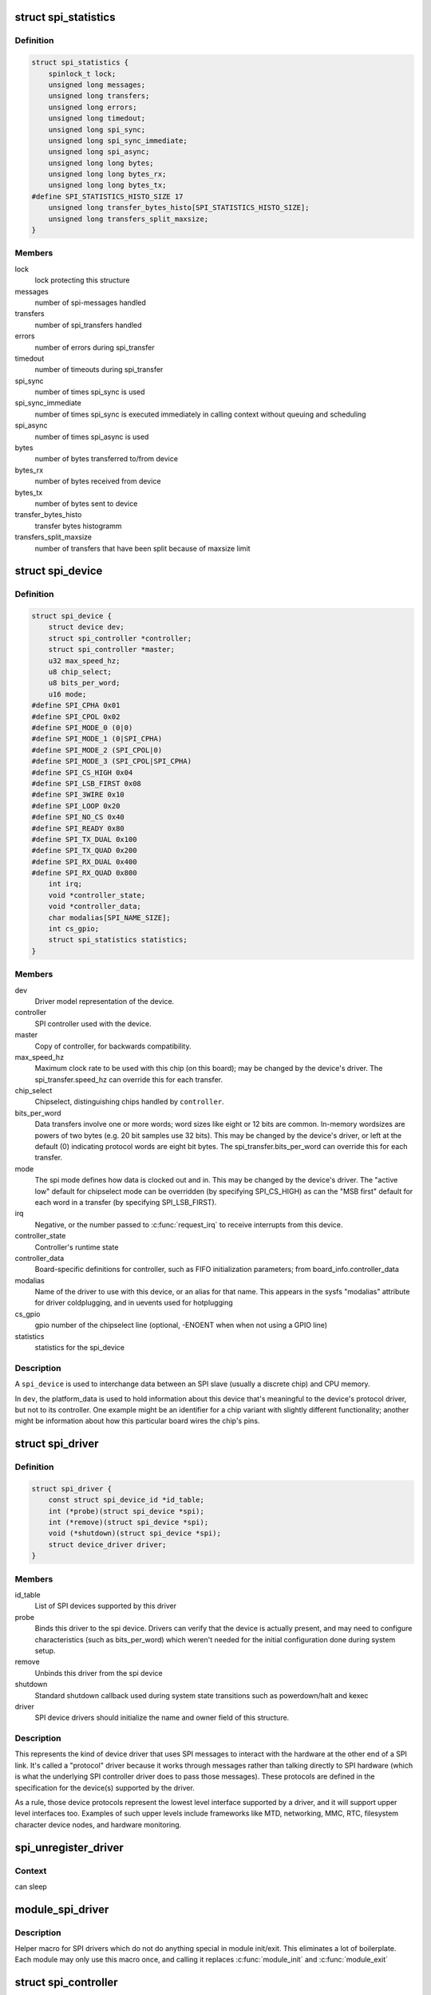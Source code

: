 .. -*- coding: utf-8; mode: rst -*-
.. src-file: include/linux/spi/spi.h

.. _`spi_statistics`:

struct spi_statistics
=====================

.. c:type:: struct spi_statistics

    statistics for spi transfers

.. _`spi_statistics.definition`:

Definition
----------

.. code-block:: c

    struct spi_statistics {
        spinlock_t lock;
        unsigned long messages;
        unsigned long transfers;
        unsigned long errors;
        unsigned long timedout;
        unsigned long spi_sync;
        unsigned long spi_sync_immediate;
        unsigned long spi_async;
        unsigned long long bytes;
        unsigned long long bytes_rx;
        unsigned long long bytes_tx;
    #define SPI_STATISTICS_HISTO_SIZE 17
        unsigned long transfer_bytes_histo[SPI_STATISTICS_HISTO_SIZE];
        unsigned long transfers_split_maxsize;
    }

.. _`spi_statistics.members`:

Members
-------

lock
    lock protecting this structure

messages
    number of spi-messages handled

transfers
    number of spi_transfers handled

errors
    number of errors during spi_transfer

timedout
    number of timeouts during spi_transfer

spi_sync
    number of times spi_sync is used

spi_sync_immediate
    number of times spi_sync is executed immediately
    in calling context without queuing and scheduling

spi_async
    number of times spi_async is used

bytes
    number of bytes transferred to/from device

bytes_rx
    number of bytes received from device

bytes_tx
    number of bytes sent to device

transfer_bytes_histo
    transfer bytes histogramm

transfers_split_maxsize
    number of transfers that have been split because of
    maxsize limit

.. _`spi_device`:

struct spi_device
=================

.. c:type:: struct spi_device

    Controller side proxy for an SPI slave device

.. _`spi_device.definition`:

Definition
----------

.. code-block:: c

    struct spi_device {
        struct device dev;
        struct spi_controller *controller;
        struct spi_controller *master;
        u32 max_speed_hz;
        u8 chip_select;
        u8 bits_per_word;
        u16 mode;
    #define SPI_CPHA 0x01
    #define SPI_CPOL 0x02
    #define SPI_MODE_0 (0|0)
    #define SPI_MODE_1 (0|SPI_CPHA)
    #define SPI_MODE_2 (SPI_CPOL|0)
    #define SPI_MODE_3 (SPI_CPOL|SPI_CPHA)
    #define SPI_CS_HIGH 0x04
    #define SPI_LSB_FIRST 0x08
    #define SPI_3WIRE 0x10
    #define SPI_LOOP 0x20
    #define SPI_NO_CS 0x40
    #define SPI_READY 0x80
    #define SPI_TX_DUAL 0x100
    #define SPI_TX_QUAD 0x200
    #define SPI_RX_DUAL 0x400
    #define SPI_RX_QUAD 0x800
        int irq;
        void *controller_state;
        void *controller_data;
        char modalias[SPI_NAME_SIZE];
        int cs_gpio;
        struct spi_statistics statistics;
    }

.. _`spi_device.members`:

Members
-------

dev
    Driver model representation of the device.

controller
    SPI controller used with the device.

master
    Copy of controller, for backwards compatibility.

max_speed_hz
    Maximum clock rate to be used with this chip
    (on this board); may be changed by the device's driver.
    The spi_transfer.speed_hz can override this for each transfer.

chip_select
    Chipselect, distinguishing chips handled by \ ``controller``\ .

bits_per_word
    Data transfers involve one or more words; word sizes
    like eight or 12 bits are common.  In-memory wordsizes are
    powers of two bytes (e.g. 20 bit samples use 32 bits).
    This may be changed by the device's driver, or left at the
    default (0) indicating protocol words are eight bit bytes.
    The spi_transfer.bits_per_word can override this for each transfer.

mode
    The spi mode defines how data is clocked out and in.
    This may be changed by the device's driver.
    The "active low" default for chipselect mode can be overridden
    (by specifying SPI_CS_HIGH) as can the "MSB first" default for
    each word in a transfer (by specifying SPI_LSB_FIRST).

irq
    Negative, or the number passed to \ :c:func:`request_irq`\  to receive
    interrupts from this device.

controller_state
    Controller's runtime state

controller_data
    Board-specific definitions for controller, such as
    FIFO initialization parameters; from board_info.controller_data

modalias
    Name of the driver to use with this device, or an alias
    for that name.  This appears in the sysfs "modalias" attribute
    for driver coldplugging, and in uevents used for hotplugging

cs_gpio
    gpio number of the chipselect line (optional, -ENOENT when
    when not using a GPIO line)

statistics
    statistics for the spi_device

.. _`spi_device.description`:

Description
-----------

A \ ``spi_device``\  is used to interchange data between an SPI slave
(usually a discrete chip) and CPU memory.

In \ ``dev``\ , the platform_data is used to hold information about this
device that's meaningful to the device's protocol driver, but not
to its controller.  One example might be an identifier for a chip
variant with slightly different functionality; another might be
information about how this particular board wires the chip's pins.

.. _`spi_driver`:

struct spi_driver
=================

.. c:type:: struct spi_driver

    Host side "protocol" driver

.. _`spi_driver.definition`:

Definition
----------

.. code-block:: c

    struct spi_driver {
        const struct spi_device_id *id_table;
        int (*probe)(struct spi_device *spi);
        int (*remove)(struct spi_device *spi);
        void (*shutdown)(struct spi_device *spi);
        struct device_driver driver;
    }

.. _`spi_driver.members`:

Members
-------

id_table
    List of SPI devices supported by this driver

probe
    Binds this driver to the spi device.  Drivers can verify
    that the device is actually present, and may need to configure
    characteristics (such as bits_per_word) which weren't needed for
    the initial configuration done during system setup.

remove
    Unbinds this driver from the spi device

shutdown
    Standard shutdown callback used during system state
    transitions such as powerdown/halt and kexec

driver
    SPI device drivers should initialize the name and owner
    field of this structure.

.. _`spi_driver.description`:

Description
-----------

This represents the kind of device driver that uses SPI messages to
interact with the hardware at the other end of a SPI link.  It's called
a "protocol" driver because it works through messages rather than talking
directly to SPI hardware (which is what the underlying SPI controller
driver does to pass those messages).  These protocols are defined in the
specification for the device(s) supported by the driver.

As a rule, those device protocols represent the lowest level interface
supported by a driver, and it will support upper level interfaces too.
Examples of such upper levels include frameworks like MTD, networking,
MMC, RTC, filesystem character device nodes, and hardware monitoring.

.. _`spi_unregister_driver`:

spi_unregister_driver
=====================

.. c:function:: void spi_unregister_driver(struct spi_driver *sdrv)

    reverse effect of spi_register_driver

    :param struct spi_driver \*sdrv:
        the driver to unregister

.. _`spi_unregister_driver.context`:

Context
-------

can sleep

.. _`module_spi_driver`:

module_spi_driver
=================

.. c:function::  module_spi_driver( __spi_driver)

    Helper macro for registering a SPI driver

    :param  __spi_driver:
        spi_driver struct

.. _`module_spi_driver.description`:

Description
-----------

Helper macro for SPI drivers which do not do anything special in module
init/exit. This eliminates a lot of boilerplate. Each module may only
use this macro once, and calling it replaces \ :c:func:`module_init`\  and \ :c:func:`module_exit`\ 

.. _`spi_controller`:

struct spi_controller
=====================

.. c:type:: struct spi_controller

    interface to SPI master or slave controller

.. _`spi_controller.definition`:

Definition
----------

.. code-block:: c

    struct spi_controller {
        struct device dev;
        struct list_head list;
        s16 bus_num;
        u16 num_chipselect;
        u16 dma_alignment;
        u16 mode_bits;
        u32 bits_per_word_mask;
    #define SPI_BPW_MASK(bits) BIT((bits) - 1)
    #define SPI_BIT_MASK(bits) (((bits) == 32) ? ~0U : (BIT(bits) - 1))
    #define SPI_BPW_RANGE_MASK(min, max) (SPI_BIT_MASK(max) - SPI_BIT_MASK(min - 1))
        u32 min_speed_hz;
        u32 max_speed_hz;
        u16 flags;
    #define SPI_CONTROLLER_HALF_DUPLEX BIT(0)
    #define SPI_CONTROLLER_NO_RX BIT(1)
    #define SPI_CONTROLLER_NO_TX BIT(2)
    #define SPI_CONTROLLER_MUST_RX BIT(3)
    #define SPI_CONTROLLER_MUST_TX BIT(4)
    #define SPI_MASTER_GPIO_SS BIT(5)
        bool slave;
        size_t (*max_transfer_size)(struct spi_device *spi);
        size_t (*max_message_size)(struct spi_device *spi);
        struct mutex io_mutex;
        spinlock_t bus_lock_spinlock;
        struct mutex bus_lock_mutex;
        bool bus_lock_flag;
        int (*setup)(struct spi_device *spi);
        int (*transfer)(struct spi_device *spi, struct spi_message *mesg);
        void (*cleanup)(struct spi_device *spi);
        bool (*can_dma)(struct spi_controller *ctlr,struct spi_device *spi, struct spi_transfer *xfer);
        bool queued;
        struct kthread_worker kworker;
        struct task_struct *kworker_task;
        struct kthread_work pump_messages;
        spinlock_t queue_lock;
        struct list_head queue;
        struct spi_message *cur_msg;
        bool idling;
        bool busy;
        bool running;
        bool rt;
        bool auto_runtime_pm;
        bool cur_msg_prepared;
        bool cur_msg_mapped;
        struct completion xfer_completion;
        size_t max_dma_len;
        int (*prepare_transfer_hardware)(struct spi_controller *ctlr);
        int (*transfer_one_message)(struct spi_controller *ctlr, struct spi_message *mesg);
        int (*unprepare_transfer_hardware)(struct spi_controller *ctlr);
        int (*prepare_message)(struct spi_controller *ctlr, struct spi_message *message);
        int (*unprepare_message)(struct spi_controller *ctlr, struct spi_message *message);
        int (*slave_abort)(struct spi_controller *ctlr);
        int (*spi_flash_read)(struct spi_device *spi, struct spi_flash_read_message *msg);
        bool (*spi_flash_can_dma)(struct spi_device *spi, struct spi_flash_read_message *msg);
        bool (*flash_read_supported)(struct spi_device *spi);
        void (*set_cs)(struct spi_device *spi, bool enable);
        int (*transfer_one)(struct spi_controller *ctlr, struct spi_device *spi, struct spi_transfer *transfer);
        void (*handle_err)(struct spi_controller *ctlr, struct spi_message *message);
        int *cs_gpios;
        struct spi_statistics statistics;
        struct dma_chan *dma_tx;
        struct dma_chan *dma_rx;
        void *dummy_rx;
        void *dummy_tx;
        int (*fw_translate_cs)(struct spi_controller *ctlr, unsigned cs);
    }

.. _`spi_controller.members`:

Members
-------

dev
    device interface to this driver

list
    link with the global spi_controller list

bus_num
    board-specific (and often SOC-specific) identifier for a
    given SPI controller.

num_chipselect
    chipselects are used to distinguish individual
    SPI slaves, and are numbered from zero to num_chipselects.
    each slave has a chipselect signal, but it's common that not
    every chipselect is connected to a slave.

dma_alignment
    SPI controller constraint on DMA buffers alignment.

mode_bits
    flags understood by this controller driver

bits_per_word_mask
    A mask indicating which values of bits_per_word are
    supported by the driver. Bit n indicates that a bits_per_word n+1 is
    supported. If set, the SPI core will reject any transfer with an
    unsupported bits_per_word. If not set, this value is simply ignored,
    and it's up to the individual driver to perform any validation.

min_speed_hz
    Lowest supported transfer speed

max_speed_hz
    Highest supported transfer speed

flags
    other constraints relevant to this driver

slave
    indicates that this is an SPI slave controller

max_transfer_size
    function that returns the max transfer size for
    a \ :c:type:`struct spi_device <spi_device>`\ ; may be \ ``NULL``\ , so the default \ ``SIZE_MAX``\  will be used.

max_message_size
    function that returns the max message size for
    a \ :c:type:`struct spi_device <spi_device>`\ ; may be \ ``NULL``\ , so the default \ ``SIZE_MAX``\  will be used.

io_mutex
    mutex for physical bus access

bus_lock_spinlock
    spinlock for SPI bus locking

bus_lock_mutex
    mutex for exclusion of multiple callers

bus_lock_flag
    indicates that the SPI bus is locked for exclusive use

setup
    updates the device mode and clocking records used by a
    device's SPI controller; protocol code may call this.  This
    must fail if an unrecognized or unsupported mode is requested.
    It's always safe to call this unless transfers are pending on
    the device whose settings are being modified.

transfer
    adds a message to the controller's transfer queue.

cleanup
    frees controller-specific state

can_dma
    determine whether this controller supports DMA

queued
    whether this controller is providing an internal message queue

kworker
    thread struct for message pump

kworker_task
    pointer to task for message pump kworker thread

pump_messages
    work struct for scheduling work to the message pump

queue_lock
    spinlock to syncronise access to message queue

queue
    message queue

cur_msg
    the currently in-flight message

idling
    the device is entering idle state

busy
    message pump is busy

running
    message pump is running

rt
    whether this queue is set to run as a realtime task

auto_runtime_pm
    the core should ensure a runtime PM reference is held
    while the hardware is prepared, using the parent
    device for the spidev

cur_msg_prepared
    spi_prepare_message was called for the currently
    in-flight message

cur_msg_mapped
    message has been mapped for DMA

xfer_completion
    used by core \ :c:func:`transfer_one_message`\ 

max_dma_len
    Maximum length of a DMA transfer for the device.

prepare_transfer_hardware
    a message will soon arrive from the queue
    so the subsystem requests the driver to prepare the transfer hardware
    by issuing this call

transfer_one_message
    the subsystem calls the driver to transfer a single
    message while queuing transfers that arrive in the meantime. When the
    driver is finished with this message, it must call
    \ :c:func:`spi_finalize_current_message`\  so the subsystem can issue the next
    message

unprepare_transfer_hardware
    there are currently no more messages on the
    queue so the subsystem notifies the driver that it may relax the
    hardware by issuing this call

prepare_message
    set up the controller to transfer a single message,
    for example doing DMA mapping.  Called from threaded
    context.

unprepare_message
    undo any work done by \ :c:func:`prepare_message`\ .

slave_abort
    abort the ongoing transfer request on an SPI slave controller

spi_flash_read
    to support spi-controller hardwares that provide
    accelerated interface to read from flash devices.

spi_flash_can_dma
    analogous to \ :c:func:`can_dma`\  interface, but for
    controllers implementing spi_flash_read.

flash_read_supported
    spi device supports flash read

set_cs
    set the logic level of the chip select line.  May be called
    from interrupt context.

transfer_one
    transfer a single spi_transfer.
    - return 0 if the transfer is finished,
    - return 1 if the transfer is still in progress. When
    the driver is finished with this transfer it must
    call \ :c:func:`spi_finalize_current_transfer`\  so the subsystem
    can issue the next transfer. Note: transfer_one and
    transfer_one_message are mutually exclusive; when both
    are set, the generic subsystem does not call your
    transfer_one callback.

handle_err
    the subsystem calls the driver to handle an error that occurs
    in the generic implementation of \ :c:func:`transfer_one_message`\ .

cs_gpios
    Array of GPIOs to use as chip select lines; one per CS
    number. Any individual value may be -ENOENT for CS lines that
    are not GPIOs (driven by the SPI controller itself).

statistics
    statistics for the spi_controller

dma_tx
    DMA transmit channel

dma_rx
    DMA receive channel

dummy_rx
    dummy receive buffer for full-duplex devices

dummy_tx
    dummy transmit buffer for full-duplex devices

fw_translate_cs
    If the boot firmware uses different numbering scheme
    what Linux expects, this optional hook can be used to translate
    between the two.

.. _`spi_controller.description`:

Description
-----------

Each SPI controller can communicate with one or more \ ``spi_device``\ 
children.  These make a small bus, sharing MOSI, MISO and SCK signals
but not chip select signals.  Each device may be configured to use a
different clock rate, since those shared signals are ignored unless
the chip is selected.

The driver for an SPI controller manages access to those devices through
a queue of spi_message transactions, copying data between CPU memory and
an SPI slave device.  For each such message it queues, it calls the
message's completion function when the transaction completes.

.. _`spi_res`:

struct spi_res
==============

.. c:type:: struct spi_res

    spi resource management structure

.. _`spi_res.definition`:

Definition
----------

.. code-block:: c

    struct spi_res {
        struct list_head entry;
        spi_res_release_t release;
        unsigned long long data[];
    }

.. _`spi_res.members`:

Members
-------

entry
    list entry

release
    release code called prior to freeing this resource

data
    extra data allocated for the specific use-case

.. _`spi_res.description`:

Description
-----------

this is based on ideas from devres, but focused on life-cycle
management during spi_message processing

.. _`spi_transfer`:

struct spi_transfer
===================

.. c:type:: struct spi_transfer

    a read/write buffer pair

.. _`spi_transfer.definition`:

Definition
----------

.. code-block:: c

    struct spi_transfer {
        const void *tx_buf;
        void *rx_buf;
        unsigned len;
        dma_addr_t tx_dma;
        dma_addr_t rx_dma;
        struct sg_table tx_sg;
        struct sg_table rx_sg;
        unsigned cs_change:1;
        unsigned tx_nbits:3;
        unsigned rx_nbits:3;
    #define SPI_NBITS_SINGLE 0x01
    #define SPI_NBITS_DUAL 0x02
    #define SPI_NBITS_QUAD 0x04
        u8 bits_per_word;
        u16 delay_usecs;
        u32 speed_hz;
        struct list_head transfer_list;
    }

.. _`spi_transfer.members`:

Members
-------

tx_buf
    data to be written (dma-safe memory), or NULL

rx_buf
    data to be read (dma-safe memory), or NULL

len
    size of rx and tx buffers (in bytes)

tx_dma
    DMA address of tx_buf, if \ ``spi_message``\ .is_dma_mapped

rx_dma
    DMA address of rx_buf, if \ ``spi_message``\ .is_dma_mapped

tx_sg
    Scatterlist for transmit, currently not for client use

rx_sg
    Scatterlist for receive, currently not for client use

cs_change
    affects chipselect after this transfer completes

tx_nbits
    number of bits used for writing. If 0 the default
    (SPI_NBITS_SINGLE) is used.

rx_nbits
    number of bits used for reading. If 0 the default
    (SPI_NBITS_SINGLE) is used.

bits_per_word
    select a bits_per_word other than the device default
    for this transfer. If 0 the default (from \ ``spi_device``\ ) is used.

delay_usecs
    microseconds to delay after this transfer before
    (optionally) changing the chipselect status, then starting
    the next transfer or completing this \ ``spi_message``\ .

speed_hz
    Select a speed other than the device default for this
    transfer. If 0 the default (from \ ``spi_device``\ ) is used.

transfer_list
    transfers are sequenced through \ ``spi_message``\ .transfers

.. _`spi_transfer.description`:

Description
-----------

SPI transfers always write the same number of bytes as they read.
Protocol drivers should always provide \ ``rx_buf``\  and/or \ ``tx_buf``\ .
In some cases, they may also want to provide DMA addresses for
the data being transferred; that may reduce overhead, when the
underlying driver uses dma.

If the transmit buffer is null, zeroes will be shifted out
while filling \ ``rx_buf``\ .  If the receive buffer is null, the data
shifted in will be discarded.  Only "len" bytes shift out (or in).
It's an error to try to shift out a partial word.  (For example, by
shifting out three bytes with word size of sixteen or twenty bits;
the former uses two bytes per word, the latter uses four bytes.)

In-memory data values are always in native CPU byte order, translated
from the wire byte order (big-endian except with SPI_LSB_FIRST).  So
for example when bits_per_word is sixteen, buffers are 2N bytes long
(@len = 2N) and hold N sixteen bit words in CPU byte order.

When the word size of the SPI transfer is not a power-of-two multiple
of eight bits, those in-memory words include extra bits.  In-memory
words are always seen by protocol drivers as right-justified, so the
undefined (rx) or unused (tx) bits are always the most significant bits.

All SPI transfers start with the relevant chipselect active.  Normally
it stays selected until after the last transfer in a message.  Drivers
can affect the chipselect signal using cs_change.

(i) If the transfer isn't the last one in the message, this flag is
used to make the chipselect briefly go inactive in the middle of the
message.  Toggling chipselect in this way may be needed to terminate
a chip command, letting a single spi_message perform all of group of
chip transactions together.

(ii) When the transfer is the last one in the message, the chip may
stay selected until the next transfer.  On multi-device SPI busses
with nothing blocking messages going to other devices, this is just
a performance hint; starting a message to another device deselects
this one.  But in other cases, this can be used to ensure correctness.
Some devices need protocol transactions to be built from a series of
spi_message submissions, where the content of one message is determined
by the results of previous messages and where the whole transaction
ends when the chipselect goes intactive.

When SPI can transfer in 1x,2x or 4x. It can get this transfer information
from device through \ ``tx_nbits``\  and \ ``rx_nbits``\ . In Bi-direction, these
two should both be set. User can set transfer mode with SPI_NBITS_SINGLE(1x)
SPI_NBITS_DUAL(2x) and SPI_NBITS_QUAD(4x) to support these three transfer.

The code that submits an spi_message (and its spi_transfers)
to the lower layers is responsible for managing its memory.
Zero-initialize every field you don't set up explicitly, to
insulate against future API updates.  After you submit a message
and its transfers, ignore them until its completion callback.

.. _`spi_message`:

struct spi_message
==================

.. c:type:: struct spi_message

    one multi-segment SPI transaction

.. _`spi_message.definition`:

Definition
----------

.. code-block:: c

    struct spi_message {
        struct list_head transfers;
        struct spi_device *spi;
        unsigned is_dma_mapped:1;
        void (*complete)(void *context);
        void *context;
        unsigned frame_length;
        unsigned actual_length;
        int status;
        struct list_head queue;
        void *state;
        struct list_head resources;
    }

.. _`spi_message.members`:

Members
-------

transfers
    list of transfer segments in this transaction

spi
    SPI device to which the transaction is queued

is_dma_mapped
    if true, the caller provided both dma and cpu virtual
    addresses for each transfer buffer

complete
    called to report transaction completions

context
    the argument to \ :c:func:`complete`\  when it's called

frame_length
    the total number of bytes in the message

actual_length
    the total number of bytes that were transferred in all
    successful segments

status
    zero for success, else negative errno

queue
    for use by whichever driver currently owns the message

state
    for use by whichever driver currently owns the message

resources
    for resource management when the spi message is processed

.. _`spi_message.description`:

Description
-----------

A \ ``spi_message``\  is used to execute an atomic sequence of data transfers,
each represented by a struct spi_transfer.  The sequence is "atomic"
in the sense that no other spi_message may use that SPI bus until that
sequence completes.  On some systems, many such sequences can execute as
as single programmed DMA transfer.  On all systems, these messages are
queued, and might complete after transactions to other devices.  Messages
sent to a given spi_device are always executed in FIFO order.

The code that submits an spi_message (and its spi_transfers)
to the lower layers is responsible for managing its memory.
Zero-initialize every field you don't set up explicitly, to
insulate against future API updates.  After you submit a message
and its transfers, ignore them until its completion callback.

.. _`spi_message_init_with_transfers`:

spi_message_init_with_transfers
===============================

.. c:function:: void spi_message_init_with_transfers(struct spi_message *m, struct spi_transfer *xfers, unsigned int num_xfers)

    Initialize spi_message and append transfers

    :param struct spi_message \*m:
        spi_message to be initialized

    :param struct spi_transfer \*xfers:
        An array of spi transfers

    :param unsigned int num_xfers:
        Number of items in the xfer array

.. _`spi_message_init_with_transfers.description`:

Description
-----------

This function initializes the given spi_message and adds each spi_transfer in
the given array to the message.

.. _`spi_replaced_transfers`:

struct spi_replaced_transfers
=============================

.. c:type:: struct spi_replaced_transfers

    structure describing the spi_transfer replacements that have occurred so that they can get reverted

.. _`spi_replaced_transfers.definition`:

Definition
----------

.. code-block:: c

    struct spi_replaced_transfers {
        spi_replaced_release_t release;
        void *extradata;
        struct list_head replaced_transfers;
        struct list_head *replaced_after;
        size_t inserted;
        struct spi_transfer inserted_transfers[];
    }

.. _`spi_replaced_transfers.members`:

Members
-------

release
    some extra release code to get executed prior to
    relasing this structure

extradata
    pointer to some extra data if requested or NULL

replaced_transfers
    transfers that have been replaced and which need
    to get restored

replaced_after
    the transfer after which the \ ``replaced_transfers``\ 
    are to get re-inserted

inserted
    number of transfers inserted

inserted_transfers
    array of spi_transfers of array-size \ ``inserted``\ ,
    that have been replacing replaced_transfers

.. _`spi_replaced_transfers.note`:

note
----

that \ ``extradata``\  will point to \ ``inserted_transfers``\ [@inserted]
if some extra allocation is requested, so alignment will be the same
as for spi_transfers

.. _`spi_sync_transfer`:

spi_sync_transfer
=================

.. c:function:: int spi_sync_transfer(struct spi_device *spi, struct spi_transfer *xfers, unsigned int num_xfers)

    synchronous SPI data transfer

    :param struct spi_device \*spi:
        device with which data will be exchanged

    :param struct spi_transfer \*xfers:
        An array of spi_transfers

    :param unsigned int num_xfers:
        Number of items in the xfer array

.. _`spi_sync_transfer.context`:

Context
-------

can sleep

.. _`spi_sync_transfer.description`:

Description
-----------

Does a synchronous SPI data transfer of the given spi_transfer array.

For more specific semantics see \ :c:func:`spi_sync`\ .

.. _`spi_sync_transfer.return`:

Return
------

Return: zero on success, else a negative error code.

.. _`spi_write`:

spi_write
=========

.. c:function:: int spi_write(struct spi_device *spi, const void *buf, size_t len)

    SPI synchronous write

    :param struct spi_device \*spi:
        device to which data will be written

    :param const void \*buf:
        data buffer

    :param size_t len:
        data buffer size

.. _`spi_write.context`:

Context
-------

can sleep

.. _`spi_write.description`:

Description
-----------

This function writes the buffer \ ``buf``\ .
Callable only from contexts that can sleep.

.. _`spi_write.return`:

Return
------

zero on success, else a negative error code.

.. _`spi_read`:

spi_read
========

.. c:function:: int spi_read(struct spi_device *spi, void *buf, size_t len)

    SPI synchronous read

    :param struct spi_device \*spi:
        device from which data will be read

    :param void \*buf:
        data buffer

    :param size_t len:
        data buffer size

.. _`spi_read.context`:

Context
-------

can sleep

.. _`spi_read.description`:

Description
-----------

This function reads the buffer \ ``buf``\ .
Callable only from contexts that can sleep.

.. _`spi_read.return`:

Return
------

zero on success, else a negative error code.

.. _`spi_w8r8`:

spi_w8r8
========

.. c:function:: ssize_t spi_w8r8(struct spi_device *spi, u8 cmd)

    SPI synchronous 8 bit write followed by 8 bit read

    :param struct spi_device \*spi:
        device with which data will be exchanged

    :param u8 cmd:
        command to be written before data is read back

.. _`spi_w8r8.context`:

Context
-------

can sleep

.. _`spi_w8r8.description`:

Description
-----------

Callable only from contexts that can sleep.

.. _`spi_w8r8.return`:

Return
------

the (unsigned) eight bit number returned by the
device, or else a negative error code.

.. _`spi_w8r16`:

spi_w8r16
=========

.. c:function:: ssize_t spi_w8r16(struct spi_device *spi, u8 cmd)

    SPI synchronous 8 bit write followed by 16 bit read

    :param struct spi_device \*spi:
        device with which data will be exchanged

    :param u8 cmd:
        command to be written before data is read back

.. _`spi_w8r16.context`:

Context
-------

can sleep

.. _`spi_w8r16.description`:

Description
-----------

The number is returned in wire-order, which is at least sometimes
big-endian.

Callable only from contexts that can sleep.

.. _`spi_w8r16.return`:

Return
------

the (unsigned) sixteen bit number returned by the
device, or else a negative error code.

.. _`spi_w8r16be`:

spi_w8r16be
===========

.. c:function:: ssize_t spi_w8r16be(struct spi_device *spi, u8 cmd)

    SPI synchronous 8 bit write followed by 16 bit big-endian read

    :param struct spi_device \*spi:
        device with which data will be exchanged

    :param u8 cmd:
        command to be written before data is read back

.. _`spi_w8r16be.context`:

Context
-------

can sleep

.. _`spi_w8r16be.description`:

Description
-----------

This function is similar to spi_w8r16, with the exception that it will
convert the read 16 bit data word from big-endian to native endianness.

Callable only from contexts that can sleep.

.. _`spi_w8r16be.return`:

Return
------

the (unsigned) sixteen bit number returned by the device in cpu
endianness, or else a negative error code.

.. _`spi_flash_read_message`:

struct spi_flash_read_message
=============================

.. c:type:: struct spi_flash_read_message

    flash specific information for spi-masters that provide accelerated flash read interfaces

.. _`spi_flash_read_message.definition`:

Definition
----------

.. code-block:: c

    struct spi_flash_read_message {
        void *buf;
        loff_t from;
        size_t len;
        size_t retlen;
        u8 read_opcode;
        u8 addr_width;
        u8 dummy_bytes;
        u8 opcode_nbits;
        u8 addr_nbits;
        u8 data_nbits;
        struct sg_table rx_sg;
        bool cur_msg_mapped;
    }

.. _`spi_flash_read_message.members`:

Members
-------

buf
    buffer to read data

from
    offset within the flash from where data is to be read

len
    length of data to be read

retlen
    actual length of data read

read_opcode
    read_opcode to be used to communicate with flash

addr_width
    number of address bytes

dummy_bytes
    number of dummy bytes

opcode_nbits
    number of lines to send opcode

addr_nbits
    number of lines to send address

data_nbits
    number of lines for data

rx_sg
    Scatterlist for receive data read from flash

cur_msg_mapped
    message has been mapped for DMA

.. _`spi_board_info`:

struct spi_board_info
=====================

.. c:type:: struct spi_board_info

    board-specific template for a SPI device

.. _`spi_board_info.definition`:

Definition
----------

.. code-block:: c

    struct spi_board_info {
        char modalias[SPI_NAME_SIZE];
        const void *platform_data;
        const struct property_entry *properties;
        void *controller_data;
        int irq;
        u32 max_speed_hz;
        u16 bus_num;
        u16 chip_select;
        u16 mode;
    }

.. _`spi_board_info.members`:

Members
-------

modalias
    Initializes spi_device.modalias; identifies the driver.

platform_data
    Initializes spi_device.platform_data; the particular
    data stored there is driver-specific.

properties
    Additional device properties for the device.

controller_data
    Initializes spi_device.controller_data; some
    controllers need hints about hardware setup, e.g. for DMA.

irq
    Initializes spi_device.irq; depends on how the board is wired.

max_speed_hz
    Initializes spi_device.max_speed_hz; based on limits
    from the chip datasheet and board-specific signal quality issues.

bus_num
    Identifies which spi_controller parents the spi_device; unused
    by \ :c:func:`spi_new_device`\ , and otherwise depends on board wiring.

chip_select
    Initializes spi_device.chip_select; depends on how
    the board is wired.

mode
    Initializes spi_device.mode; based on the chip datasheet, board
    wiring (some devices support both 3WIRE and standard modes), and
    possibly presence of an inverter in the chipselect path.

.. _`spi_board_info.description`:

Description
-----------

When adding new SPI devices to the device tree, these structures serve
as a partial device template.  They hold information which can't always
be determined by drivers.  Information that \ :c:func:`probe`\  can establish (such
as the default transfer wordsize) is not included here.

These structures are used in two places.  Their primary role is to
be stored in tables of board-specific device descriptors, which are
declared early in board initialization and then used (much later) to
populate a controller's device tree after the that controller's driver
initializes.  A secondary (and atypical) role is as a parameter to
\ :c:func:`spi_new_device`\  call, which happens after those controller drivers
are active in some dynamic board configuration models.

.. This file was automatic generated / don't edit.


